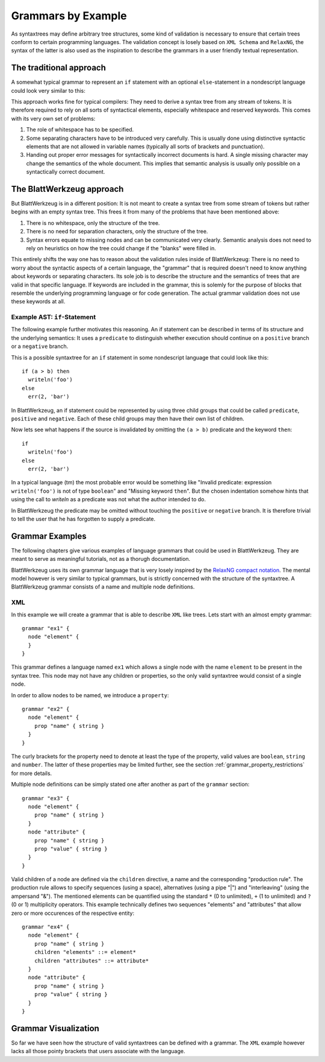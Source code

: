 .. _grammars-by-example:

=====================
 Grammars by Example
=====================

As syntaxtrees may define arbitrary tree structures, some kind of validation is necessary to ensure that certain trees conform to certain programming languages. The validation concept is losely based on ``XML Schema`` and ``RelaxNG``, the syntax of the latter is also used as the inspiration to describe the grammars in a user friendly textual representation.

.. _traditional_grammar:

The traditional approach
========================

A somewhat typical grammar to represent an ``if`` statement with an optional ``else``-statement in a nondescript language could look very similar to this:

.. productionlist::
   if        : 'if' <expr> 'then' <stmt> ['else' <stmt>]
   expr      : '(' <expr> <binOp> <expr> ')'
             : | <var_name>
             : | <val_const>
   expr_list : <expr>
             : | <expr> ',' <expr_list>
             : | ''
   stmt      : <var_name> = <expr>
             : | <var_name> '(' <expr_list> ')'

This approach works fine for typical compilers: They need to derive a syntax tree from any stream of tokens. It is therefore required to rely on all sorts of syntactical elements, especially whitespace and reserved keywords. This comes with its very own set of problems:

1) The role of whitespace has to be specified.
2) Some separating characters have to be introduced very carefully. This is usually done using distinctive syntactic elements that are not allowed in variable names (typically all sorts of brackets and punctuation).
3) Handing out proper error messages for syntactically incorrect documents is hard. A single missing character may change the semantics of the whole document. This implies that semantic analysis is usually only possible on a syntactically correct document.


The BlattWerkzeug approach
==========================

But BlattWerkzeug is in a different position: It is not meant to create a syntax tree from some stream of tokens but rather begins with an empty syntax tree. This frees it from many of the problems that have been mentioned above:

1) There is no whitespace, only the structure of the tree.
2) There is no need for separation characters, only the structure of the tree.
3) Syntax errors equate to missing nodes and can be communicated very clearly. Semantic analysis does not need to rely on heuristics on how the tree could change if the "blanks" were filled in.

This entirely shifts the way one has to reason about the validation rules inside of BlattWerkzeug: There is no need to worry about the syntactic aspects of a certain language, the "grammar" that is required doesn't need to know anything about keywords or separating characters. Its sole job is to describe the structure and the semantics of trees that are valid in that specific language. If keywords are included in the grammar, this is solemly for the purpose of blocks that resemble the underlying programming language or for code generation. The actual grammar validation does not use these keywords at all.

Example AST: ``if``-Statement
-----------------------------

The following example further motivates this reasoning. An if statement can be described in terms of its structure and the underlying semantics: It uses a ``predicate`` to distinguish whether execution should continue on a ``positive`` branch or a ``negative`` branch.

This is a possible syntaxtree for an ``if`` statement in some nondescript language that could look like this::

  if (a > b) then
    writeln('foo')
  else
    err(2, 'bar')

In BlattWerkzeug, an if statement could be represented by using three child groups that could be called ``predicate``, ``positive`` and ``negative``. Each of these child groups may then have their own list of children.

.. graphviz:: generated/ast-example-if.graphviz
   :align: center

Now lets see what happens if the source is invalidated by omitting the ``(a > b)`` predicate and the keyword ``then``::

  if
    writeln('foo')
  else
    err(2, 'bar')

In a typical language (tm) the most probable error would be something like "Invalid predicate: expression ``writeln('foo')`` is not of type ``boolean``" and "Missing keyword ``then``". But the chosen indentation somehow hints that using the call to `writeln` as a predicate was not what the author intended to do.

In BlattWerkzeug the predicate may be omitted without touching the ``positive`` or ``negative`` branch. It is therefore trivial to tell the user that he has forgotten to supply a predicate.

.. graphviz:: generated/ast-example-if-no-pred.graphviz
   :align: center

Grammar Examples
================

The following chapters give various examples of language grammars that could be used in BlattWerkzeug. They are meant to serve as meaningful tutorials, not as a thorugh documentation.

BlattWerkzeug uses its own grammar language that is very losely inspired by the `RelaxNG compact notation <http://relaxng.org/compact-tutorial-20030326.html>`_. The mental model however is very similar to typical grammars, but is strictly concerned with the structure of the syntaxtree. A BlattWerkzeug grammar consists of a name and multiple node definitions.

XML
---

In this example we will create a grammar that is able to describe ``XML`` like trees. Lets start with an almost empty grammar::

  grammar "ex1" {
    node "element" {
    }
  }

This grammar defines a language named ``ex1`` which allows a single node with the name ``element`` to be present in the syntax tree. This node may not have any children or properties, so the only valid syntaxtree would consist of a single node.

In order to allow nodes to be named, we introduce a ``property``::

  grammar "ex2" {
    node "element" {
      prop "name" { string }
    }
  }

The curly brackets for the property need to denote at least the type of the property, valid values are ``boolean``,  ``string`` and ``number``. The latter of these properties may be limited further, see the section :ref:`grammar_property_restrictions` for more details.

Multiple node definitions can be simply stated one after another as part of the ``grammar`` section::

  grammar "ex3" {
    node "element" {
      prop "name" { string }
    }
    node "attribute" {
      prop "name" { string }
      prop "value" { string }
    }
  }

Valid children of a node are defined via the ``children`` directive, a name and the corresponding "production rule". The production rule allows to specify sequences (using a space), alternatives (using a pipe "|") and "interleaving" (using the ampersand "&"). The mentioned elements can be quantified using the standard ``*`` (0 to unlimited), ``+`` (1 to unlimited) and ``?`` (0 or 1) multiplicity operators. This example technically defines two sequences "elements" and "attributes" that allow zero or more occurences of the respective entity::

  grammar "ex4" {
    node "element" {
      prop "name" { string }
      children "elements" ::= element*
      children "attributes" ::= attribute*
    }
    node "attribute" {
      prop "name" { string }
      prop "value" { string }
    }
  }

Grammar Visualization
=======================

So far we have seen how the structure of valid syntaxtrees can be defined with a grammar. The ``XML`` example however lacks all those pointy brackets that users associate with the language.